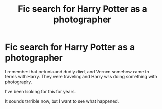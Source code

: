 #+TITLE: Fic search for Harry Potter as a photographer

* Fic search for Harry Potter as a photographer
:PROPERTIES:
:Author: SilenceoftheSamz
:Score: 8
:DateUnix: 1556985069.0
:DateShort: 2019-May-04
:FlairText: What's That Fic?
:END:
I remember that petunia and dudly died, and Vernon somehow came to terms with Harry. They were traveling and Harry was doing something with photography.

I've been looking for this for years.

It sounds terrible now, but I want to see what happened.

